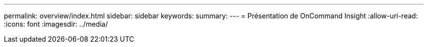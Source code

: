 ---
permalink: overview/index.html 
sidebar: sidebar 
keywords:  
summary:  
---
= Présentation de OnCommand Insight
:allow-uri-read: 
:icons: font
:imagesdir: ../media/


